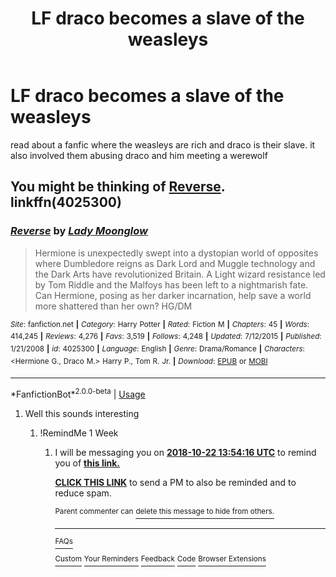 #+TITLE: LF draco becomes a slave of the weasleys

* LF draco becomes a slave of the weasleys
:PROPERTIES:
:Author: GuruAceqwert
:Score: 5
:DateUnix: 1539593292.0
:DateShort: 2018-Oct-15
:FlairText: Request
:END:
read about a fanfic where the weasleys are rich and draco is their slave. it also involved them abusing draco and him meeting a werewolf


** You might be thinking of [[https://m.fanfiction.net/s/4025300/1/][Reverse]]. linkffn(4025300)
:PROPERTIES:
:Author: Cnidariote
:Score: 3
:DateUnix: 1539601783.0
:DateShort: 2018-Oct-15
:END:

*** [[https://www.fanfiction.net/s/4025300/1/][*/Reverse/*]] by [[https://www.fanfiction.net/u/727962/Lady-Moonglow][/Lady Moonglow/]]

#+begin_quote
  Hermione is unexpectedly swept into a dystopian world of opposites where Dumbledore reigns as Dark Lord and Muggle technology and the Dark Arts have revolutionized Britain. A Light wizard resistance led by Tom Riddle and the Malfoys has been left to a nightmarish fate. Can Hermione, posing as her darker incarnation, help save a world more shattered than her own? HG/DM
#+end_quote

^{/Site/:} ^{fanfiction.net} ^{*|*} ^{/Category/:} ^{Harry} ^{Potter} ^{*|*} ^{/Rated/:} ^{Fiction} ^{M} ^{*|*} ^{/Chapters/:} ^{45} ^{*|*} ^{/Words/:} ^{414,245} ^{*|*} ^{/Reviews/:} ^{4,276} ^{*|*} ^{/Favs/:} ^{3,519} ^{*|*} ^{/Follows/:} ^{4,248} ^{*|*} ^{/Updated/:} ^{7/12/2015} ^{*|*} ^{/Published/:} ^{1/21/2008} ^{*|*} ^{/id/:} ^{4025300} ^{*|*} ^{/Language/:} ^{English} ^{*|*} ^{/Genre/:} ^{Drama/Romance} ^{*|*} ^{/Characters/:} ^{<Hermione} ^{G.,} ^{Draco} ^{M.>} ^{Harry} ^{P.,} ^{Tom} ^{R.} ^{Jr.} ^{*|*} ^{/Download/:} ^{[[http://www.ff2ebook.com/old/ffn-bot/index.php?id=4025300&source=ff&filetype=epub][EPUB]]} ^{or} ^{[[http://www.ff2ebook.com/old/ffn-bot/index.php?id=4025300&source=ff&filetype=mobi][MOBI]]}

--------------

*FanfictionBot*^{2.0.0-beta} | [[https://github.com/tusing/reddit-ffn-bot/wiki/Usage][Usage]]
:PROPERTIES:
:Author: FanfictionBot
:Score: 2
:DateUnix: 1539601810.0
:DateShort: 2018-Oct-15
:END:

**** Well this sounds interesting
:PROPERTIES:
:Author: Shimbot42
:Score: 1
:DateUnix: 1539611610.0
:DateShort: 2018-Oct-15
:END:

***** !RemindMe 1 Week
:PROPERTIES:
:Author: Shimbot42
:Score: 1
:DateUnix: 1539611632.0
:DateShort: 2018-Oct-15
:END:

****** I will be messaging you on [[http://www.wolframalpha.com/input/?i=2018-10-22%2013:54:16%20UTC%20To%20Local%20Time][*2018-10-22 13:54:16 UTC*]] to remind you of [[https://www.reddit.com/r/HPfanfiction/comments/9oaxyf/lf_draco_becomes_a_slave_of_the_weasleys/][*this link.*]]

[[http://np.reddit.com/message/compose/?to=RemindMeBot&subject=Reminder&message=%5Bhttps://www.reddit.com/r/HPfanfiction/comments/9oaxyf/lf_draco_becomes_a_slave_of_the_weasleys/%5D%0A%0ARemindMe!%20%201%20Week][*CLICK THIS LINK*]] to send a PM to also be reminded and to reduce spam.

^{Parent commenter can} [[http://np.reddit.com/message/compose/?to=RemindMeBot&subject=Delete%20Comment&message=Delete!%20e7t1vqd][^{delete this message to hide from others.}]]

--------------

[[http://np.reddit.com/r/RemindMeBot/comments/24duzp/remindmebot_info/][^{FAQs}]]

[[http://np.reddit.com/message/compose/?to=RemindMeBot&subject=Reminder&message=%5BLINK%20INSIDE%20SQUARE%20BRACKETS%20else%20default%20to%20FAQs%5D%0A%0ANOTE:%20Don't%20forget%20to%20add%20the%20time%20options%20after%20the%20command.%0A%0ARemindMe!][^{Custom}]]
[[http://np.reddit.com/message/compose/?to=RemindMeBot&subject=List%20Of%20Reminders&message=MyReminders!][^{Your Reminders}]]
[[http://np.reddit.com/message/compose/?to=RemindMeBotWrangler&subject=Feedback][^{Feedback}]]
[[https://github.com/SIlver--/remindmebot-reddit][^{Code}]]
[[https://np.reddit.com/r/RemindMeBot/comments/4kldad/remindmebot_extensions/][^{Browser Extensions}]]
:PROPERTIES:
:Author: RemindMeBot
:Score: 1
:DateUnix: 1539611660.0
:DateShort: 2018-Oct-15
:END:
